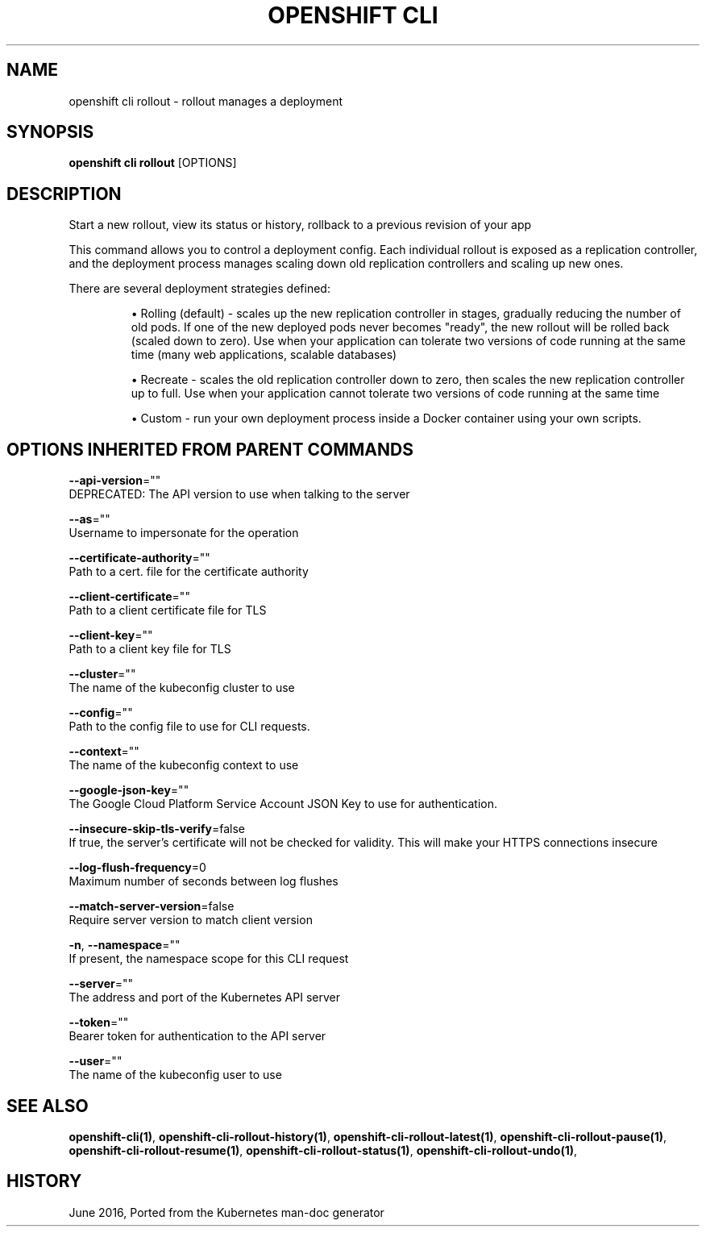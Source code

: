 .TH "OPENSHIFT CLI" "1" " Openshift CLI User Manuals" "Openshift" "June 2016"  ""


.SH NAME
.PP
openshift cli rollout \- rollout manages a deployment


.SH SYNOPSIS
.PP
\fBopenshift cli rollout\fP [OPTIONS]


.SH DESCRIPTION
.PP
Start a new rollout, view its status or history, rollback to a previous revision of your app

.PP
This command allows you to control a deployment config. Each individual rollout is exposed as a replication controller, and the deployment process manages scaling down old replication controllers and scaling up new ones.

.PP
There are several deployment strategies defined:
.IP 

.IP
\(bu Rolling (default) \- scales up the new replication controller in stages, gradually reducing the number of old pods. If one of the new deployed pods never becomes "ready", the new rollout will be rolled back (scaled down to zero). Use when your application can tolerate two versions of code running at the same time (many web applications, scalable databases)
.br
.IP
\(bu Recreate \- scales the old replication controller down to zero, then scales the new replication controller up to full. Use when your application cannot tolerate two versions of code running at the same time
.br
.IP
\(bu Custom \- run your own deployment process inside a Docker container using your own scripts.

.SH OPTIONS INHERITED FROM PARENT COMMANDS
.PP
\fB\-\-api\-version\fP=""
    DEPRECATED: The API version to use when talking to the server

.PP
\fB\-\-as\fP=""
    Username to impersonate for the operation

.PP
\fB\-\-certificate\-authority\fP=""
    Path to a cert. file for the certificate authority

.PP
\fB\-\-client\-certificate\fP=""
    Path to a client certificate file for TLS

.PP
\fB\-\-client\-key\fP=""
    Path to a client key file for TLS

.PP
\fB\-\-cluster\fP=""
    The name of the kubeconfig cluster to use

.PP
\fB\-\-config\fP=""
    Path to the config file to use for CLI requests.

.PP
\fB\-\-context\fP=""
    The name of the kubeconfig context to use

.PP
\fB\-\-google\-json\-key\fP=""
    The Google Cloud Platform Service Account JSON Key to use for authentication.

.PP
\fB\-\-insecure\-skip\-tls\-verify\fP=false
    If true, the server's certificate will not be checked for validity. This will make your HTTPS connections insecure

.PP
\fB\-\-log\-flush\-frequency\fP=0
    Maximum number of seconds between log flushes

.PP
\fB\-\-match\-server\-version\fP=false
    Require server version to match client version

.PP
\fB\-n\fP, \fB\-\-namespace\fP=""
    If present, the namespace scope for this CLI request

.PP
\fB\-\-server\fP=""
    The address and port of the Kubernetes API server

.PP
\fB\-\-token\fP=""
    Bearer token for authentication to the API server

.PP
\fB\-\-user\fP=""
    The name of the kubeconfig user to use


.SH SEE ALSO
.PP
\fBopenshift\-cli(1)\fP, \fBopenshift\-cli\-rollout\-history(1)\fP, \fBopenshift\-cli\-rollout\-latest(1)\fP, \fBopenshift\-cli\-rollout\-pause(1)\fP, \fBopenshift\-cli\-rollout\-resume(1)\fP, \fBopenshift\-cli\-rollout\-status(1)\fP, \fBopenshift\-cli\-rollout\-undo(1)\fP,


.SH HISTORY
.PP
June 2016, Ported from the Kubernetes man\-doc generator

